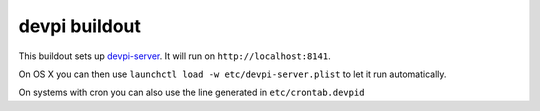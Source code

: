 devpi buildout
==============

This buildout sets up `devpi-server`_.
It will run on ``http://localhost:8141``.

On OS X you can then use ``launchctl load -w etc/devpi-server.plist`` to let it run automatically.

On systems with cron you can also use the line generated in ``etc/crontab.devpid``

.. _`devpi-server`: http://devpi.net
